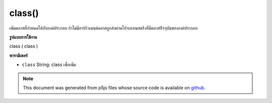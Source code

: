 .. raw:: html

	<script src="https://sketch.netpie.io/widget/p5-widget.js"></script>

class()
=======

เพิ่มคลาสที่กำหนดให้กับองค์ประกอบ ถ้าไม่มีอาร์กิวเมนต์คลาสถูกส่งผ่านไปจะแทนสตริงที่มีคลาสปัจจุบันขององค์ประกอบ

.. Adds given class to the element. If no class argument is passed in, it
.. instead returns a string containing the current class(es) of the element.
**รูปแบบการใช้งาน**

class ( class )

**พารามิเตอร์**

- ``class``  String: class เพื่อเพิ่ม

.. ``class``  String: class to add

.. note:: This document was generated from p5js files whose source code is available on `github <https://github.com/processing/p5.js>`_.
